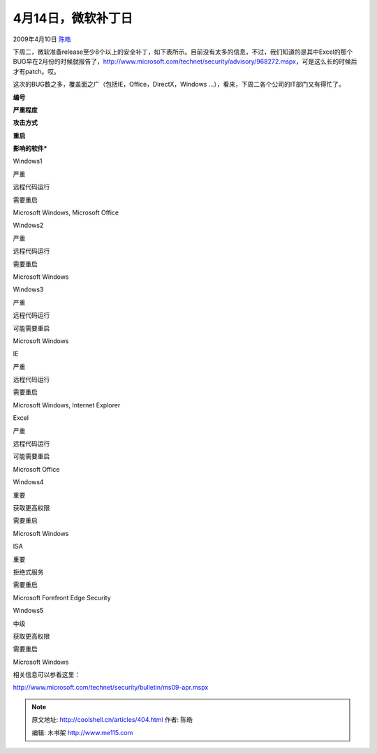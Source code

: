 .. _articles404:

4月14日，微软补丁日
===================

2009年4月10日 `陈皓 <http://coolshell.cn/articles/author/haoel>`__

下周二，微软准备release至少8个以上的安全补丁，如下表所示。目前没有太多的信息，不过，我们知道的是其中Excel的那个BUG早在2月份的时候就报告了，\ `http://www.microsoft.com/technet/security/advisory/968272.mspx <http://www.microsoft.com/technet/security/advisory/968272.mspx>`__\ ，可是这么长的时候后才有patch。哎。

这次的BUG数之多，覆盖面之广（包括IE，Office，DirectX，Windows
…），看来，下周二各个公司的IT部门又有得忙了。

**编号**

**严重程度**

**攻击方式**

**重启**

**影响的软件\***

Windows1

严重

远程代码运行

需要重启

Microsoft Windows, Microsoft Office

Windows2

严重

远程代码运行

需要重启

Microsoft Windows

Windows3

严重

远程代码运行

可能需要重启

Microsoft Windows

IE

严重

远程代码运行

需要重启

Microsoft Windows, Internet Explorer

Excel

严重

远程代码运行

可能需要重启

Microsoft Office

Windows4

重要

获取更高权限

需要重启

Microsoft Windows

ISA

重要

拒绝式服务

需要重启

Microsoft Forefront Edge Security

Windows5

中级

获取更高权限

需要重启

Microsoft Windows

相关信息可以参看这里：

`http://www.microsoft.com/technet/security/bulletin/ms09-apr.mspx <http://www.microsoft.com/technet/security/bulletin/ms09-apr.mspx>`__

.. |image6| image:: /coolshell/static/20140921221528266000.jpg

.. note::
    原文地址: http://coolshell.cn/articles/404.html 
    作者: 陈皓 

    编辑: 木书架 http://www.me115.com